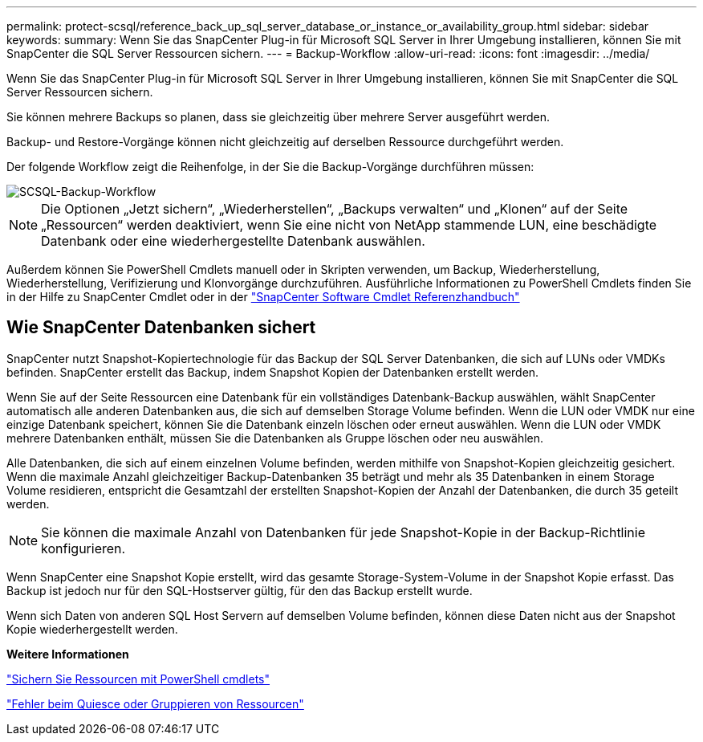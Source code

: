 ---
permalink: protect-scsql/reference_back_up_sql_server_database_or_instance_or_availability_group.html 
sidebar: sidebar 
keywords:  
summary: Wenn Sie das SnapCenter Plug-in für Microsoft SQL Server in Ihrer Umgebung installieren, können Sie mit SnapCenter die SQL Server Ressourcen sichern. 
---
= Backup-Workflow
:allow-uri-read: 
:icons: font
:imagesdir: ../media/


[role="lead"]
Wenn Sie das SnapCenter Plug-in für Microsoft SQL Server in Ihrer Umgebung installieren, können Sie mit SnapCenter die SQL Server Ressourcen sichern.

Sie können mehrere Backups so planen, dass sie gleichzeitig über mehrere Server ausgeführt werden.

Backup- und Restore-Vorgänge können nicht gleichzeitig auf derselben Ressource durchgeführt werden.

Der folgende Workflow zeigt die Reihenfolge, in der Sie die Backup-Vorgänge durchführen müssen:

image::../media/scsql_backup_workflow.png[SCSQL-Backup-Workflow]


NOTE: Die Optionen „Jetzt sichern“, „Wiederherstellen“, „Backups verwalten“ und „Klonen“ auf der Seite „Ressourcen“ werden deaktiviert, wenn Sie eine nicht von NetApp stammende LUN, eine beschädigte Datenbank oder eine wiederhergestellte Datenbank auswählen.

Außerdem können Sie PowerShell Cmdlets manuell oder in Skripten verwenden, um Backup, Wiederherstellung, Wiederherstellung, Verifizierung und Klonvorgänge durchzuführen. Ausführliche Informationen zu PowerShell Cmdlets finden Sie in der Hilfe zu SnapCenter Cmdlet oder in der https://library.netapp.com/ecm/ecm_download_file/ECMLP2880726["SnapCenter Software Cmdlet Referenzhandbuch"]



== Wie SnapCenter Datenbanken sichert

SnapCenter nutzt Snapshot-Kopiertechnologie für das Backup der SQL Server Datenbanken, die sich auf LUNs oder VMDKs befinden. SnapCenter erstellt das Backup, indem Snapshot Kopien der Datenbanken erstellt werden.

Wenn Sie auf der Seite Ressourcen eine Datenbank für ein vollständiges Datenbank-Backup auswählen, wählt SnapCenter automatisch alle anderen Datenbanken aus, die sich auf demselben Storage Volume befinden. Wenn die LUN oder VMDK nur eine einzige Datenbank speichert, können Sie die Datenbank einzeln löschen oder erneut auswählen. Wenn die LUN oder VMDK mehrere Datenbanken enthält, müssen Sie die Datenbanken als Gruppe löschen oder neu auswählen.

Alle Datenbanken, die sich auf einem einzelnen Volume befinden, werden mithilfe von Snapshot-Kopien gleichzeitig gesichert. Wenn die maximale Anzahl gleichzeitiger Backup-Datenbanken 35 beträgt und mehr als 35 Datenbanken in einem Storage Volume residieren, entspricht die Gesamtzahl der erstellten Snapshot-Kopien der Anzahl der Datenbanken, die durch 35 geteilt werden.


NOTE: Sie können die maximale Anzahl von Datenbanken für jede Snapshot-Kopie in der Backup-Richtlinie konfigurieren.

Wenn SnapCenter eine Snapshot Kopie erstellt, wird das gesamte Storage-System-Volume in der Snapshot Kopie erfasst. Das Backup ist jedoch nur für den SQL-Hostserver gültig, für den das Backup erstellt wurde.

Wenn sich Daten von anderen SQL Host Servern auf demselben Volume befinden, können diese Daten nicht aus der Snapshot Kopie wiederhergestellt werden.

*Weitere Informationen*

link:task_back_up_resources_using_powershell_cmdlets_for_sql.html["Sichern Sie Ressourcen mit PowerShell cmdlets"]

link:https://kb.netapp.com/Advice_and_Troubleshooting/Data_Protection_and_Security/SnapCenter/Quiesce_or_grouping_resources_operations_fail["Fehler beim Quiesce oder Gruppieren von Ressourcen"]
